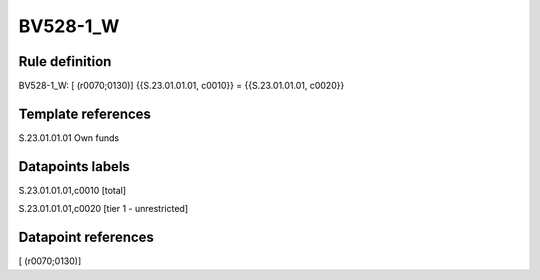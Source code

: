 =========
BV528-1_W
=========

Rule definition
---------------

BV528-1_W: [ (r0070;0130)] {{S.23.01.01.01, c0010}} = {{S.23.01.01.01, c0020}}


Template references
-------------------

S.23.01.01.01 Own funds


Datapoints labels
-----------------

S.23.01.01.01,c0010 [total]

S.23.01.01.01,c0020 [tier 1 - unrestricted]



Datapoint references
--------------------

[ (r0070;0130)]